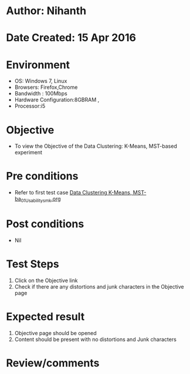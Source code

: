 * Author: Nihanth
* Date Created: 15 Apr 2016
* Environment
  - OS: Windows 7, Linux
  - Browsers: Firefox,Chrome
  - Bandwidth : 100Mbps
  - Hardware Configuration:8GBRAM , 
  - Processor:i5

* Objective
  - To view the Objective of the Data Clustering: K-Means, MST-based experiment

* Pre conditions
  - Refer to first test case [[https://github.com/Virtual-Labs/pattern-recognition-iiith/blob/master/test-cases/integration_test-cases/Data Clustering K-Means, MST-ba/Data Clustering K-Means, MST-ba_01_Usability_smk.org][Data Clustering K-Means, MST-ba_01_Usability_smk.org]]

* Post conditions
  - Nil
* Test Steps
  1. Click on the Objective link 
  2. Check if there are any distortions and junk characters in the Objective page

* Expected result
  1. Objective page should be opened
  2. Content should be present with no distortions and Junk characters

* Review/comments


